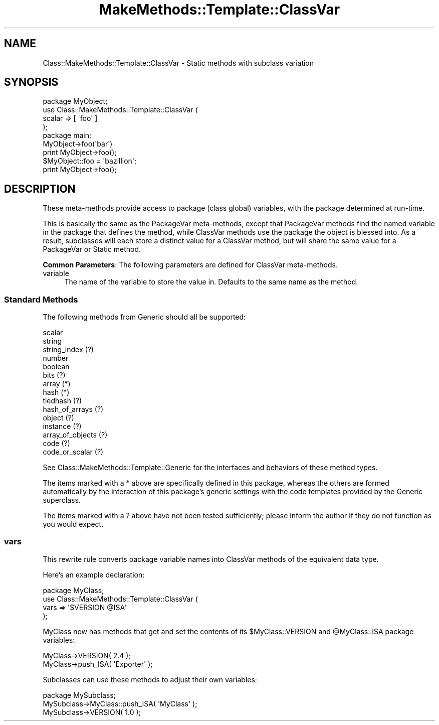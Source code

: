 .\" Automatically generated by Pod::Man 2.23 (Pod::Simple 3.14)
.\"
.\" Standard preamble:
.\" ========================================================================
.de Sp \" Vertical space (when we can't use .PP)
.if t .sp .5v
.if n .sp
..
.de Vb \" Begin verbatim text
.ft CW
.nf
.ne \\$1
..
.de Ve \" End verbatim text
.ft R
.fi
..
.\" Set up some character translations and predefined strings.  \*(-- will
.\" give an unbreakable dash, \*(PI will give pi, \*(L" will give a left
.\" double quote, and \*(R" will give a right double quote.  \*(C+ will
.\" give a nicer C++.  Capital omega is used to do unbreakable dashes and
.\" therefore won't be available.  \*(C` and \*(C' expand to `' in nroff,
.\" nothing in troff, for use with C<>.
.tr \(*W-
.ds C+ C\v'-.1v'\h'-1p'\s-2+\h'-1p'+\s0\v'.1v'\h'-1p'
.ie n \{\
.    ds -- \(*W-
.    ds PI pi
.    if (\n(.H=4u)&(1m=24u) .ds -- \(*W\h'-12u'\(*W\h'-12u'-\" diablo 10 pitch
.    if (\n(.H=4u)&(1m=20u) .ds -- \(*W\h'-12u'\(*W\h'-8u'-\"  diablo 12 pitch
.    ds L" ""
.    ds R" ""
.    ds C` ""
.    ds C' ""
'br\}
.el\{\
.    ds -- \|\(em\|
.    ds PI \(*p
.    ds L" ``
.    ds R" ''
'br\}
.\"
.\" Escape single quotes in literal strings from groff's Unicode transform.
.ie \n(.g .ds Aq \(aq
.el       .ds Aq '
.\"
.\" If the F register is turned on, we'll generate index entries on stderr for
.\" titles (.TH), headers (.SH), subsections (.SS), items (.Ip), and index
.\" entries marked with X<> in POD.  Of course, you'll have to process the
.\" output yourself in some meaningful fashion.
.ie \nF \{\
.    de IX
.    tm Index:\\$1\t\\n%\t"\\$2"
..
.    nr % 0
.    rr F
.\}
.el \{\
.    de IX
..
.\}
.\"
.\" Accent mark definitions (@(#)ms.acc 1.5 88/02/08 SMI; from UCB 4.2).
.\" Fear.  Run.  Save yourself.  No user-serviceable parts.
.    \" fudge factors for nroff and troff
.if n \{\
.    ds #H 0
.    ds #V .8m
.    ds #F .3m
.    ds #[ \f1
.    ds #] \fP
.\}
.if t \{\
.    ds #H ((1u-(\\\\n(.fu%2u))*.13m)
.    ds #V .6m
.    ds #F 0
.    ds #[ \&
.    ds #] \&
.\}
.    \" simple accents for nroff and troff
.if n \{\
.    ds ' \&
.    ds ` \&
.    ds ^ \&
.    ds , \&
.    ds ~ ~
.    ds /
.\}
.if t \{\
.    ds ' \\k:\h'-(\\n(.wu*8/10-\*(#H)'\'\h"|\\n:u"
.    ds ` \\k:\h'-(\\n(.wu*8/10-\*(#H)'\`\h'|\\n:u'
.    ds ^ \\k:\h'-(\\n(.wu*10/11-\*(#H)'^\h'|\\n:u'
.    ds , \\k:\h'-(\\n(.wu*8/10)',\h'|\\n:u'
.    ds ~ \\k:\h'-(\\n(.wu-\*(#H-.1m)'~\h'|\\n:u'
.    ds / \\k:\h'-(\\n(.wu*8/10-\*(#H)'\z\(sl\h'|\\n:u'
.\}
.    \" troff and (daisy-wheel) nroff accents
.ds : \\k:\h'-(\\n(.wu*8/10-\*(#H+.1m+\*(#F)'\v'-\*(#V'\z.\h'.2m+\*(#F'.\h'|\\n:u'\v'\*(#V'
.ds 8 \h'\*(#H'\(*b\h'-\*(#H'
.ds o \\k:\h'-(\\n(.wu+\w'\(de'u-\*(#H)/2u'\v'-.3n'\*(#[\z\(de\v'.3n'\h'|\\n:u'\*(#]
.ds d- \h'\*(#H'\(pd\h'-\w'~'u'\v'-.25m'\f2\(hy\fP\v'.25m'\h'-\*(#H'
.ds D- D\\k:\h'-\w'D'u'\v'-.11m'\z\(hy\v'.11m'\h'|\\n:u'
.ds th \*(#[\v'.3m'\s+1I\s-1\v'-.3m'\h'-(\w'I'u*2/3)'\s-1o\s+1\*(#]
.ds Th \*(#[\s+2I\s-2\h'-\w'I'u*3/5'\v'-.3m'o\v'.3m'\*(#]
.ds ae a\h'-(\w'a'u*4/10)'e
.ds Ae A\h'-(\w'A'u*4/10)'E
.    \" corrections for vroff
.if v .ds ~ \\k:\h'-(\\n(.wu*9/10-\*(#H)'\s-2\u~\d\s+2\h'|\\n:u'
.if v .ds ^ \\k:\h'-(\\n(.wu*10/11-\*(#H)'\v'-.4m'^\v'.4m'\h'|\\n:u'
.    \" for low resolution devices (crt and lpr)
.if \n(.H>23 .if \n(.V>19 \
\{\
.    ds : e
.    ds 8 ss
.    ds o a
.    ds d- d\h'-1'\(ga
.    ds D- D\h'-1'\(hy
.    ds th \o'bp'
.    ds Th \o'LP'
.    ds ae ae
.    ds Ae AE
.\}
.rm #[ #] #H #V #F C
.\" ========================================================================
.\"
.IX Title "MakeMethods::Template::ClassVar 3"
.TH MakeMethods::Template::ClassVar 3 "2004-09-07" "perl v5.12.4" "User Contributed Perl Documentation"
.\" For nroff, turn off justification.  Always turn off hyphenation; it makes
.\" way too many mistakes in technical documents.
.if n .ad l
.nh
.SH "NAME"
Class::MakeMethods::Template::ClassVar \- Static methods with subclass variation
.SH "SYNOPSIS"
.IX Header "SYNOPSIS"
.Vb 4
\&  package MyObject;
\&  use Class::MakeMethods::Template::ClassVar (
\&    scalar          => [ \*(Aqfoo\*(Aq ]
\&  );
\&  
\&  package main;
\&
\&  MyObject\->foo(\*(Aqbar\*(Aq)
\&  print MyObject\->foo();
\&
\&  $MyObject::foo = \*(Aqbazillion\*(Aq;
\&  print MyObject\->foo();
.Ve
.SH "DESCRIPTION"
.IX Header "DESCRIPTION"
These meta-methods provide access to package (class global) variables,
with the package determined at run-time.
.PP
This is basically the same as the PackageVar meta-methods, except
that PackageVar methods find the named variable in the package that
defines the method, while ClassVar methods use the package the object
is blessed into. As a result, subclasses will each store a distinct
value for a ClassVar method, but will share the same value for a
PackageVar or Static method.
.PP
\&\fBCommon Parameters\fR: The following parameters are defined for ClassVar meta-methods.
.IP "variable" 4
.IX Item "variable"
The name of the variable to store the value in. Defaults to the same name as the method.
.SS "Standard Methods"
.IX Subsection "Standard Methods"
The following methods from Generic should all be supported:
.PP
.Vb 10
\&  scalar
\&  string
\&  string_index (?)
\&  number 
\&  boolean
\&  bits (?)
\&  array (*)
\&  hash (*)
\&  tiedhash (?)
\&  hash_of_arrays (?)
\&  object (?)
\&  instance (?)
\&  array_of_objects (?)
\&  code (?)
\&  code_or_scalar (?)
.Ve
.PP
See Class::MakeMethods::Template::Generic for the interfaces and behaviors of these method types.
.PP
The items marked with a * above are specifically defined in this package, whereas the others are formed automatically by the interaction of this package's generic settings with the code templates provided by the Generic superclass.
.PP
The items marked with a ? above have not been tested sufficiently; please inform the author if they do not function as you would expect.
.SS "vars"
.IX Subsection "vars"
This rewrite rule converts package variable names into ClassVar methods of the equivalent data type.
.PP
Here's an example declaration:
.PP
.Vb 1
\&  package MyClass;
\&  
\&  use Class::MakeMethods::Template::ClassVar (
\&    vars => \*(Aq$VERSION @ISA\*(Aq
\&  );
.Ve
.PP
MyClass now has methods that get and set the contents of its \f(CW$MyClass::VERSION\fR and \f(CW@MyClass::ISA\fR package variables:
.PP
.Vb 2
\&  MyClass\->VERSION( 2.4 );
\&  MyClass\->push_ISA( \*(AqExporter\*(Aq );
.Ve
.PP
Subclasses can use these methods to adjust their own variables:
.PP
.Vb 3
\&  package MySubclass;
\&  MySubclass\->MyClass::push_ISA( \*(AqMyClass\*(Aq );
\&  MySubclass\->VERSION( 1.0 );
.Ve
